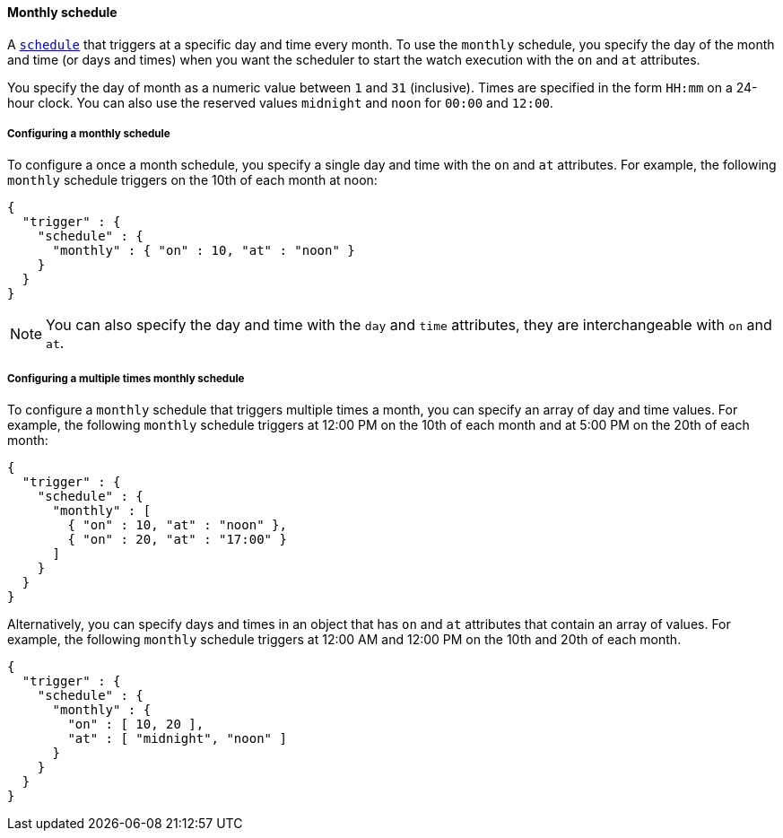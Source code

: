 [role="xpack"]
[[schedule-monthly]]
==== Monthly schedule

A <<trigger-schedule,`schedule`>> that triggers at a specific day and time
every month. To use the `monthly` schedule, you specify the day of the month and
time (or days and times) when you want the scheduler to start the watch execution
with the `on` and `at` attributes.

You specify the day of month as a numeric value between `1` and `31` (inclusive).
Times are specified in the form `HH:mm` on a 24-hour clock. You can also use the
reserved values `midnight` and `noon` for `00:00` and `12:00`.

===== Configuring a monthly schedule

To configure a once a month schedule, you specify a single day and time with the
`on` and `at` attributes. For example, the following `monthly` schedule triggers
on the 10th of each month at noon:

[source,js]
--------------------------------------------------
{
  "trigger" : {
    "schedule" : {
      "monthly" : { "on" : 10, "at" : "noon" }
    }
  }
}
--------------------------------------------------
// NOTCONSOLE

NOTE: You can also specify the day and time with the `day` and `time` attributes,
      they are interchangeable with `on` and `at`.

===== Configuring a multiple times monthly schedule

To configure a `monthly` schedule that triggers multiple times a month, you can
specify an array of day and time values. For example, the following `monthly`
schedule triggers at 12:00 PM on the 10th of each month and at 5:00 PM on the
20th of each month:

[source,js]
--------------------------------------------------
{
  "trigger" : {
    "schedule" : {
      "monthly" : [
        { "on" : 10, "at" : "noon" },
        { "on" : 20, "at" : "17:00" }
      ]
    }
  }
}
--------------------------------------------------
// NOTCONSOLE

Alternatively, you can specify days and times in an object that has `on` and `at`
attributes that contain an array of values. For example, the following `monthly`
schedule triggers at 12:00 AM and 12:00 PM on the 10th and 20th of each month.

[source,js]
--------------------------------------------------
{
  "trigger" : {
    "schedule" : {
      "monthly" : {
        "on" : [ 10, 20 ],
        "at" : [ "midnight", "noon" ]
      }
    }
  }
}
--------------------------------------------------
// NOTCONSOLE